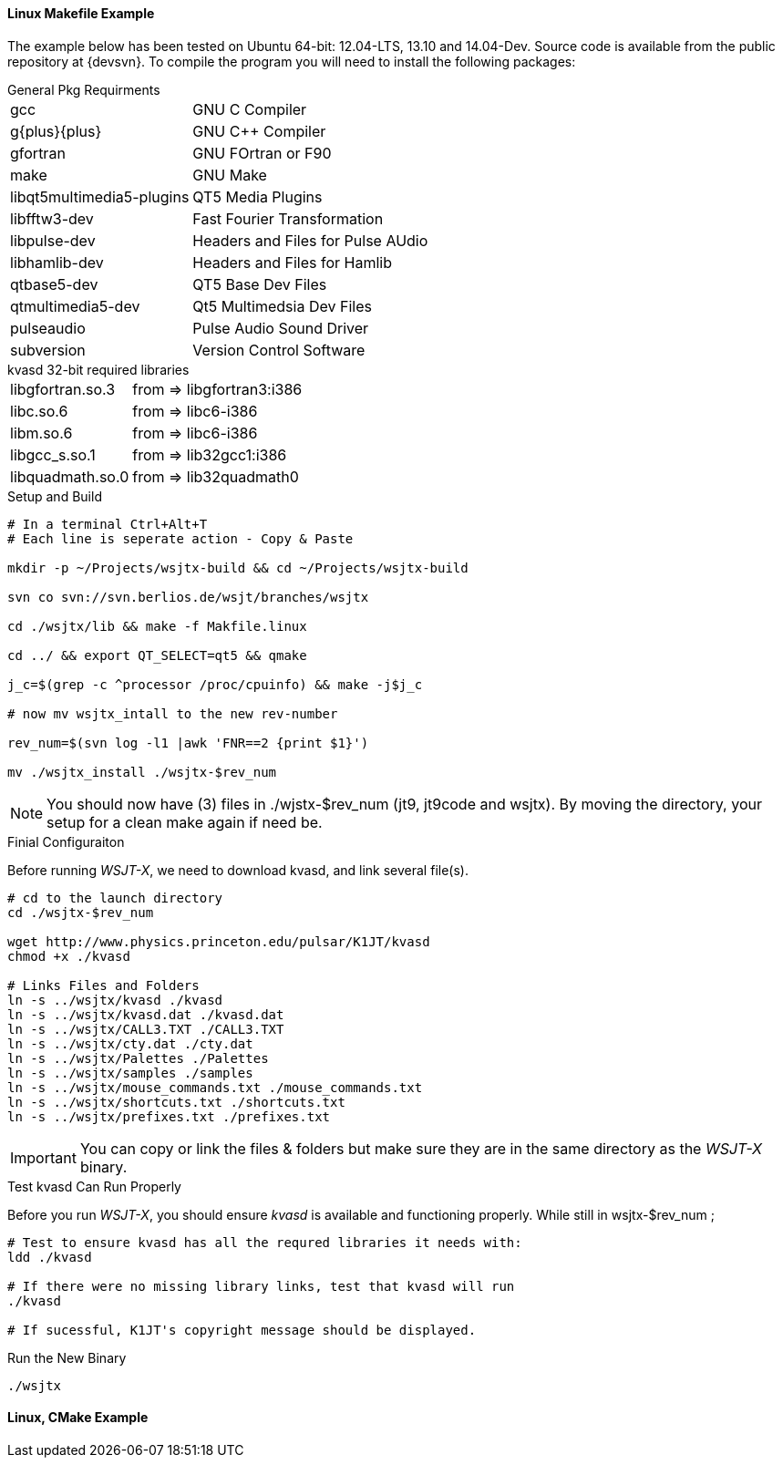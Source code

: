 // Status=review
// Note to developers. The URL http://developer.berlios.de/projects/wsjt/. is
// to a very old src version of WSJT 5.7 or so. WSJTX is not listed at all.
// Also, all the Qt4 stuff is now obsolete, and needs to be updated.
==== Linux Makefile Example

// We need a better solutuion, I basically used my buuild scripts to outline
// The steps here. Auto-tools or a good script much better way to go.
The example below has been tested on Ubuntu 64-bit: 12.04-LTS, 13.10 and
14.04-Dev. Source code is available from the public repository at {devsvn}. To
compile the program you will need to install the following packages:

.General Pkg Requirments
[horizontal]
+gcc+:: GNU C Compiler
+g{plus}{plus}+:: GNU C{plus}{plus} Compiler
+gfortran+:: GNU FOrtran or F90
+make+:: GNU Make
+libqt5multimedia5-plugins+:: QT5 Media Plugins
+libfftw3-dev+:: Fast Fourier Transformation
+libpulse-dev+:: Headers and Files for Pulse AUdio
+libhamlib-dev+:: Headers and Files for Hamlib
+qtbase5-dev+:: QT5 Base Dev Files
+qtmultimedia5-dev+:: Qt5 Multimedsia Dev Files
+pulseaudio+:: Pulse Audio Sound Driver
+subversion+:: Version Control Software

.kvasd 32-bit required libraries
[horizontal]
+libgfortran.so.3+:: from => libgfortran3:i386
+libc.so.6+:: from => libc6-i386
+libm.so.6+:: from => libc6-i386
+libgcc_s.so.1+:: from => lib32gcc1:i386
+libquadmath.so.0+:: from => lib32quadmath0

.Setup and Build
[source,bash]
-----
# In a terminal Ctrl+Alt+T
# Each line is seperate action - Copy & Paste

mkdir -p ~/Projects/wsjtx-build && cd ~/Projects/wsjtx-build

svn co svn://svn.berlios.de/wsjt/branches/wsjtx

cd ./wsjtx/lib && make -f Makfile.linux

cd ../ && export QT_SELECT=qt5 && qmake

j_c=$(grep -c ^processor /proc/cpuinfo) && make -j$j_c

# now mv wsjtx_intall to the new rev-number

rev_num=$(svn log -l1 |awk 'FNR==2 {print $1}')

mv ./wsjtx_install ./wsjtx-$rev_num

-----

NOTE: You should now have (3) files in ./wjstx-$rev_num (jt9, jt9code and wsjtx).
By moving the directory, your setup for a clean make again if need be.

.Finial Configuraiton
Before running _WSJT-X_, we need to download kvasd, and link several file(s).

[source,bash]
-----
# cd to the launch directory
cd ./wsjtx-$rev_num

wget http://www.physics.princeton.edu/pulsar/K1JT/kvasd
chmod +x ./kvasd

# Links Files and Folders
ln -s ../wsjtx/kvasd ./kvasd
ln -s ../wsjtx/kvasd.dat ./kvasd.dat
ln -s ../wsjtx/CALL3.TXT ./CALL3.TXT
ln -s ../wsjtx/cty.dat ./cty.dat
ln -s ../wsjtx/Palettes ./Palettes
ln -s ../wsjtx/samples ./samples
ln -s ../wsjtx/mouse_commands.txt ./mouse_commands.txt
ln -s ../wsjtx/shortcuts.txt ./shortcuts.txt
ln -s ../wsjtx/prefixes.txt ./prefixes.txt
-----

IMPORTANT: You can copy or link the files {amp} folders but make sure they are
in the same directory as the _WSJT-X_ binary.

.Test kvasd Can Run Properly
Before you run _WSJT-X_, you should ensure _kvasd_ is available and functioning
properly. While still in wsjtx-$rev_num ;

[source,bash]
-----
# Test to ensure kvasd has all the requred libraries it needs with:
ldd ./kvasd

# If there were no missing library links, test that kvasd will run
./kvasd

# If sucessful, K1JT's copyright message should be displayed.
-----

.Run the New Binary
[source,bash]
-----
./wsjtx
-----

// Need example using CMakefile
==== Linux, CMake Example


// Need further compiling Instructions
